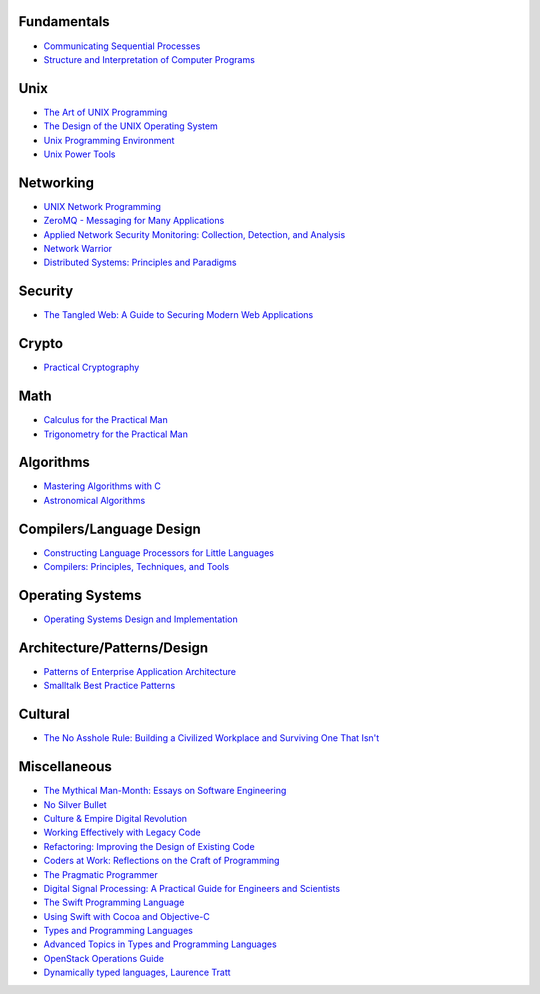 Fundamentals
------------

- `Communicating Sequential Processes <http://www.amazon.com/dp/0131532715/>`_
- `Structure and Interpretation of Computer Programs <http://www.amazon.com/dp/0070004846/>`_

Unix
----

- `The Art of UNIX Programming <http://www.amazon.com/dp/0131429019/>`_
- `The Design of the UNIX Operating System <http://www.amazon.com/dp/B000M85BS6/>`_
- `Unix Programming Environment <http://www.amazon.com/dp/0139376992/>`_
- `Unix Power Tools <http://www.amazon.com/dp/0596003307/>`_

Networking
----------

- `UNIX Network Programming <http://www.amazon.com/dp/0139498761/>`_
- `ZeroMQ - Messaging for Many Applications <http://shop.oreilly.com/product/0636920026136.do>`_
- `Applied Network Security Monitoring: Collection, Detection, and Analysis <http://www.amazon.com/dp/0124172083/>`_
- `Network Warrior <http://www.amazon.com/dp/1449387861/>`_
- `Distributed Systems: Principles and Paradigms <www.amazon.com/gp/product/0132392275/>`_

Security
--------

- `The Tangled Web: A Guide to Securing Modern Web Applications <http://www.amazon.com/dp/1593273886/>`_

Crypto
------

- `Practical Cryptography <http://www.amazon.com/dp/0471223573/>`_

Math
----

- `Calculus for the Practical Man <http://www.amazon.com/dp/1406756725/>`_
- `Trigonometry for the Practical Man <http://www.amazon.com/dp/0442284888/>`_

Algorithms
----------

- `Mastering Algorithms with C <http://www.amazon.com/dp/1565924533/>`_
- `Astronomical Algorithms <http://www.amazon.com/dp/0943396611/>`_

Compilers/Language Design
-------------------------

- `Constructing Language Processors for Little Languages <http://www.amazon.com/dp/0471597538/>`_
- `Compilers: Principles, Techniques, and Tools <http://www.amazon.com/dp/0321486811>`_

Operating Systems
-----------------

- `Operating Systems Design and Implementation <http://www.amazon.com/dp/0131429388/>`_

Architecture/Patterns/Design
----------------------------

- `Patterns of Enterprise Application Architecture <http://www.amazon.com/dp/0321127420/>`_
- `Smalltalk Best Practice Patterns <http://www.amazon.com/dp/013476904X/>`_

Cultural
--------

- `The No Asshole Rule: Building a Civilized Workplace and Surviving One That Isn't <http://www.amazon.com/dp/0446526568/>`_

Miscellaneous
-------------

- `The Mythical Man-Month: Essays on Software Engineering <http://www.amazon.com/dp/0201835959/>`_
- `No Silver Bullet <http://faculty.salisbury.edu/~xswang/Research/Papers/SERelated/no-silver-bullet.pdf>`_
- `Culture & Empire Digital Revolution <https://github.com/cultureandempire/cultureandempire.github.io/raw/master/download/cande.pdf>`_
- `Working Effectively with Legacy Code <http://www.amazon.com/dp/0131177052>`_
- `Refactoring: Improving the Design of Existing Code <http://www.amazon.com/dp/0201485672/>`_
- `Coders at Work: Reflections on the Craft of Programming <http://www.amazon.com/dp/1430219483/>`_
- `The Pragmatic Programmer <http://www.amazon.com/dp/020161622X/>`_
- `Digital Signal Processing: A Practical Guide for Engineers and Scientists <http://www.amazon.com/dp/075067444X/>`_
- `The Swift Programming Language <https://itunes.apple.com/us/book/swift-programming-language/id881256329>`_
- `Using Swift with Cocoa and Objective-C <https://developer.apple.com/library/prerelease/ios/documentation/swift/conceptual/buildingcocoaapps/index.html>`_
- `Types and Programming Languages <http://www.cis.upenn.edu/~bcpierce/tapl/>`_
- `Advanced Topics in Types and Programming Languages <http://www.cis.upenn.edu/~bcpierce/attapl/>`_
- `OpenStack Operations Guide <http://docs.openstack.org/ops/>`_
- `Dynamically typed languages, Laurence Tratt <http://tratt.net/laurie/research/pubs/html/tratt__dynamically_typed_languages/>`_
